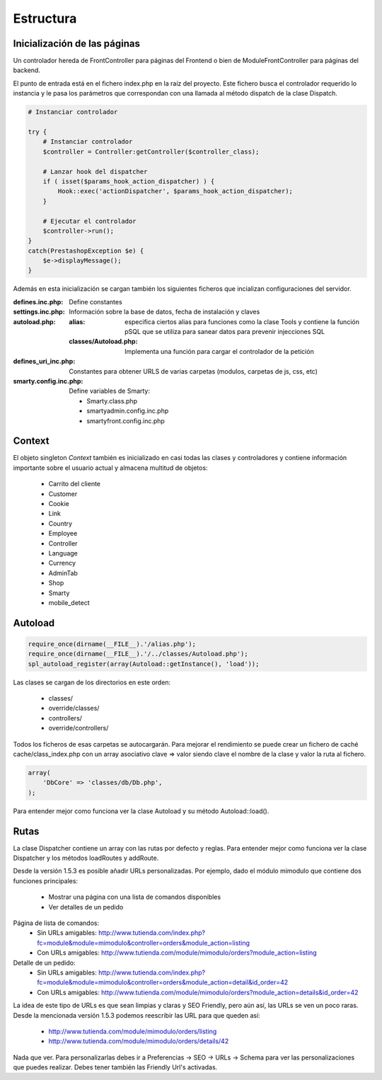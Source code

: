 Estructura
##########

Inicialización de las páginas
-----------------------------

Un controlador hereda de FrontController para páginas del Frontend
o bien de ModuleFrontController para páginas del backend.

El punto de entrada está en el fichero index.php en la raíz del proyecto.
Este fichero busca el controlador requerido lo instancia y le pasa
los parámetros que correspondan con una llamada al método dispatch
de la clase Dispatch.

.. code-block:: php

    # Instanciar controlador

    try {
        # Instanciar controlador
        $controller = Controller:getController($controller_class);

        # Lanzar hook del dispatcher
        if ( isset($params_hook_action_dispatcher) ) {
            Hook::exec('actionDispatcher', $params_hook_action_dispatcher);
        }

        # Ejecutar el controlador
        $controller->run();
    }
    catch(PrestashopException $e) {
        $e->displayMessage();
    }


Además en esta inicialización se cargan también los siguientes ficheros
que incializan configuraciones del servidor.

:defines.inc.php: Define constantes
:settings.inc.php: Información sobre la base de datos, fecha de instalación y claves
:autoload.php:
    :alias: especifica ciertos alias para funciones como la clase Tools y contiene
            la función pSQL que se utiliza para sanear datos para prevenir injecciones SQL
    :classes/Autoload.php: Implementa una función para cargar el controlador de la petición
:defines_uri_inc.php: Constantes para obtener URLS de varias carpetas (modulos, carpetas de js, css, etc)
:smarty.config.inc.php: Define variables de Smarty:


    - Smarty.class.php
    - smartyadmin.config.inc.php
    - smartyfront.config.inc.php


Context
-------

El objeto singleton *Context* también es inicializado en casi todas las clases y controladores
y contiene información importante sobre el usuario actual y almacena multitud de objetos:

    - Carrito del cliente
    - Customer
    - Cookie
    - Link
    - Country
    - Employee
    - Controller
    - Language
    - Currency
    - AdminTab
    - Shop
    - Smarty
    - mobile_detect


Autoload
--------

.. code-block:: php

    require_once(dirname(__FILE__).'/alias.php');
    require_once(dirname(__FILE__).'/../classes/Autoload.php');
    spl_autoload_register(array(Autoload::getInstance(), 'load'));


Las clases se cargan de los directorios en este orden:

    - classes/
    - override/classes/
    - controllers/
    - override/controllers/


Todos los ficheros de esas carpetas se autocargarán. Para mejorar el rendimiento se puede crear un fichero
de caché cache/class_index.php con un array asociativo clave => valor siendo clave el nombre de la clase
y valor la ruta al fichero.

.. code-block:: php

    array(
        'DbCore' => 'classes/db/Db.php',
    );


Para entender mejor como funciona ver la clase Autoload y su método Autoload::load().


Rutas
-----

La clase Dispatcher contiene un array con las rutas por defecto y reglas.
Para entender mejor como funciona ver la clase Dispatcher y los métodos loadRoutes y addRoute.

Desde la versión 1.5.3 es posible añadir URLs personalizadas. Por ejemplo, dado el módulo mimodulo
que contiene dos funciones principales:

    - Mostrar una página con una lista de comandos disponibles
    - Ver detalles de un pedido


Página de lista de comandos:
    - Sin URLs amigables: http://www.tutienda.com/index.php?fc=module&module=mimodulo&controller=orders&module_action=listing
    - Con URLs amigables: http://www.tutienda.com/module/mimodulo/orders?module_action=listing


Detalle de un pedido:
    - Sin URLs amigables: http://www.tutienda.com/index.php?fc=module&module=mimodulo&controller=orders&module_action=detail&id_order=42
    - Con URLs amigables: http://www.tutienda.com/module/mimodulo/orders?module_action=details&id_order=42


La idea de este tipo de URLs es que sean limpias y claras y SEO Friendly, pero aún así, las URLs se ven un poco raras.
Desde la mencionada versión 1.5.3 podemos reescribir las URL para que queden así:
    - http://www.tutienda.com/module/mimodulo/orders/listing
    - http://www.tutienda.com/module/mimodulo/orders/details/42


Nada que ver. Para personalizarlas debes ir a Preferencias -> SEO -> URLs -> Schema para ver las personalizaciones
que puedes realizar. Debes tener también las Friendly Url's activadas.
